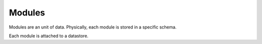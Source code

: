 .. _specs_module:

Modules
============

Modules are an unit of data. Physically, each module is stored in a specific schema.

Each module is attached to a datastore.